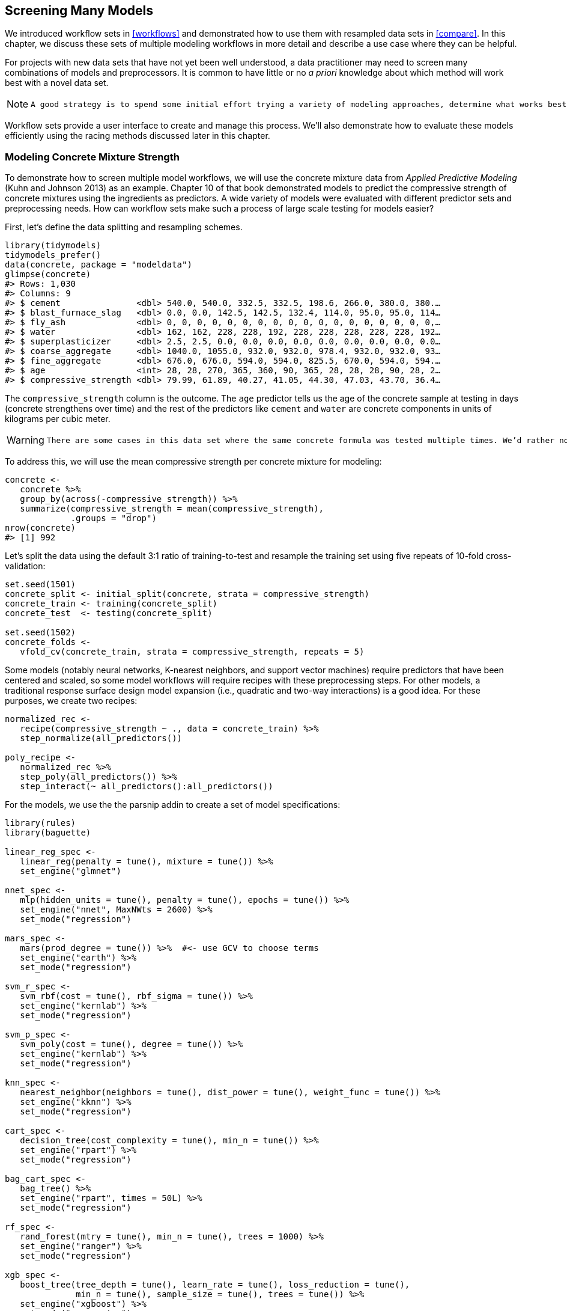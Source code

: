 [[workflow-sets]]
== Screening Many Models

We introduced workflow sets in <<workflows>> and demonstrated how to use them with resampled data sets in <<compare>>. In this chapter, we discuss these sets of multiple modeling workflows in more detail and describe a use case where they can be helpful.

For projects with new data sets that have not yet been well understood, a data practitioner may need to screen many combinations of models and preprocessors. It is common to have little or no _a priori_ knowledge about which method will work best with a novel data set.

[NOTE]
====
 A good strategy is to spend some initial effort trying a variety of modeling approaches, determine what works best, then invest additional time tweaking/optimizing a small set of models. +

====

Workflow sets provide a user interface to create and manage this process. We’ll also demonstrate how to evaluate these models efficiently using the racing methods discussed later in this chapter.

=== Modeling Concrete Mixture Strength

To demonstrate how to screen multiple model workflows, we will use the concrete mixture data from _Applied Predictive Modeling_ (Kuhn and Johnson 2013) as an example. Chapter 10 of that book demonstrated models to predict the compressive strength of concrete mixtures using the ingredients as predictors. A wide variety of models were evaluated with different predictor sets and preprocessing needs. How can workflow sets make such a process of large scale testing for models easier?

First, let’s define the data splitting and resampling schemes.

[source,r]
----
library(tidymodels)
tidymodels_prefer()
data(concrete, package = "modeldata")
glimpse(concrete)
#> Rows: 1,030
#> Columns: 9
#> $ cement               <dbl> 540.0, 540.0, 332.5, 332.5, 198.6, 266.0, 380.0, 380.…
#> $ blast_furnace_slag   <dbl> 0.0, 0.0, 142.5, 142.5, 132.4, 114.0, 95.0, 95.0, 114…
#> $ fly_ash              <dbl> 0, 0, 0, 0, 0, 0, 0, 0, 0, 0, 0, 0, 0, 0, 0, 0, 0, 0,…
#> $ water                <dbl> 162, 162, 228, 228, 192, 228, 228, 228, 228, 228, 192…
#> $ superplasticizer     <dbl> 2.5, 2.5, 0.0, 0.0, 0.0, 0.0, 0.0, 0.0, 0.0, 0.0, 0.0…
#> $ coarse_aggregate     <dbl> 1040.0, 1055.0, 932.0, 932.0, 978.4, 932.0, 932.0, 93…
#> $ fine_aggregate       <dbl> 676.0, 676.0, 594.0, 594.0, 825.5, 670.0, 594.0, 594.…
#> $ age                  <int> 28, 28, 270, 365, 360, 90, 365, 28, 28, 28, 90, 28, 2…
#> $ compressive_strength <dbl> 79.99, 61.89, 40.27, 41.05, 44.30, 47.03, 43.70, 36.4…
----

The `compressive_strength` column is the outcome. The `age` predictor tells us the age of the concrete sample at testing in days (concrete strengthens over time) and the rest of the predictors like `cement` and `water` are concrete components in units of kilograms per cubic meter.

[WARNING]
====
 There are some cases in this data set where the same concrete formula was tested multiple times. We’d rather not include these replicate mixtures as individual data points since they might be distributed across both the training and test set. Doing so might artificially inflate our performance estimates. +

====

To address this, we will use the mean compressive strength per concrete mixture for modeling:

[source,r]
----
concrete <- 
   concrete %>% 
   group_by(across(-compressive_strength)) %>% 
   summarize(compressive_strength = mean(compressive_strength),
             .groups = "drop")
nrow(concrete)
#> [1] 992
----

Let’s split the data using the default 3:1 ratio of training-to-test and resample the training set using five repeats of 10-fold cross-validation:

[source,r]
----
set.seed(1501)
concrete_split <- initial_split(concrete, strata = compressive_strength)
concrete_train <- training(concrete_split)
concrete_test  <- testing(concrete_split)

set.seed(1502)
concrete_folds <- 
   vfold_cv(concrete_train, strata = compressive_strength, repeats = 5)
----

Some models (notably neural networks, K-nearest neighbors, and support vector machines) require predictors that have been centered and scaled, so some model workflows will require recipes with these preprocessing steps. For other models, a traditional response surface design model expansion (i.e., quadratic and two-way interactions) is a good idea. For these purposes, we create two recipes:

[source,r]
----
normalized_rec <- 
   recipe(compressive_strength ~ ., data = concrete_train) %>% 
   step_normalize(all_predictors()) 

poly_recipe <- 
   normalized_rec %>% 
   step_poly(all_predictors()) %>% 
   step_interact(~ all_predictors():all_predictors())
----

For the models, we use the the [.pkg]#parsnip# addin to create a set of model specifications:

[source,r]
----
library(rules)
library(baguette)

linear_reg_spec <- 
   linear_reg(penalty = tune(), mixture = tune()) %>% 
   set_engine("glmnet")

nnet_spec <- 
   mlp(hidden_units = tune(), penalty = tune(), epochs = tune()) %>% 
   set_engine("nnet", MaxNWts = 2600) %>% 
   set_mode("regression")

mars_spec <- 
   mars(prod_degree = tune()) %>%  #<- use GCV to choose terms
   set_engine("earth") %>% 
   set_mode("regression")

svm_r_spec <- 
   svm_rbf(cost = tune(), rbf_sigma = tune()) %>% 
   set_engine("kernlab") %>% 
   set_mode("regression")

svm_p_spec <- 
   svm_poly(cost = tune(), degree = tune()) %>% 
   set_engine("kernlab") %>% 
   set_mode("regression")

knn_spec <- 
   nearest_neighbor(neighbors = tune(), dist_power = tune(), weight_func = tune()) %>% 
   set_engine("kknn") %>% 
   set_mode("regression")

cart_spec <- 
   decision_tree(cost_complexity = tune(), min_n = tune()) %>% 
   set_engine("rpart") %>% 
   set_mode("regression")

bag_cart_spec <- 
   bag_tree() %>% 
   set_engine("rpart", times = 50L) %>% 
   set_mode("regression")

rf_spec <- 
   rand_forest(mtry = tune(), min_n = tune(), trees = 1000) %>% 
   set_engine("ranger") %>% 
   set_mode("regression")

xgb_spec <- 
   boost_tree(tree_depth = tune(), learn_rate = tune(), loss_reduction = tune(), 
              min_n = tune(), sample_size = tune(), trees = tune()) %>% 
   set_engine("xgboost") %>% 
   set_mode("regression")

cubist_spec <- 
   cubist_rules(committees = tune(), neighbors = tune()) %>% 
   set_engine("Cubist") 
----

The analysis in Kuhn and Johnson (2013) specifies that the neural network should have up to 27 hidden units in the layer. The `extract_parameter_set_dials()` function extracts the parameter set which we modify to have the correct parameter range:

[source,r]
----
nnet_param <- 
   nnet_spec %>% 
   extract_parameter_set_dials() %>% 
   update(hidden_units = hidden_units(c(1, 27)))
----

How can we match these models to their recipes, tune them, then evaluate their performance efficiently? A workflow set offers a solution.

=== Creating the Workflow Set

Workflow sets take named lists of preprocessors and model specifications and combine them into an object containing multiple workflows. There are three possible kinds of preprocessors:

* A standard R formula
* A recipe object (prior to estimation/prepping)
* A [.pkg]#dplyr#-style selector to choose the outcome and predictors

As a first workflow set example, let’s combine the recipe that only standardizes the predictors to the nonlinear models that require that the predictors be in the same units:

[source,r]
----
normalized <- 
   workflow_set(
      preproc = list(normalized = normalized_rec), 
      models = list(SVM_radial = svm_r_spec, SVM_poly = svm_p_spec, 
                    KNN = knn_spec, neural_network = nnet_spec)
   )
normalized
#> # A workflow set/tibble: 4 × 4
#>   wflow_id                  info             option    result    
#>   <chr>                     <list>           <list>    <list>    
#> 1 normalized_SVM_radial     <tibble [1 × 4]> <opts[0]> <list [0]>
#> 2 normalized_SVM_poly       <tibble [1 × 4]> <opts[0]> <list [0]>
#> 3 normalized_KNN            <tibble [1 × 4]> <opts[0]> <list [0]>
#> 4 normalized_neural_network <tibble [1 × 4]> <opts[0]> <list [0]>
----

Since there is only a single preprocessor, this function creates a set of workflows with this value. If the preprocessor contained more than one entry, the function would create all combinations of preprocessors and models.

The `wflow_id` column is automatically created but can be modified using a call to `mutate()`. The `info` column contains a tibble with some identifiers and the workflow object. The workflow can be extracted:

[source,r]
----
normalized %>% extract_workflow(id = "normalized_KNN")
#> ══ Workflow ═════════════════════════════════════════════════════════════════════════
#> Preprocessor: Recipe
#> Model: nearest_neighbor()
#> 
#> ── Preprocessor ─────────────────────────────────────────────────────────────────────
#> 1 Recipe Step
#> 
#> • step_normalize()
#> 
#> ── Model ────────────────────────────────────────────────────────────────────────────
#> K-Nearest Neighbor Model Specification (regression)
#> 
#> Main Arguments:
#>   neighbors = tune()
#>   weight_func = tune()
#>   dist_power = tune()
#> 
#> Computational engine: kknn
----

The `option` column is a placeholder for any arguments to use when we evaluate the workflow. For example, to add the neural network parameter object:

[source,r]
----
normalized <- 
   normalized %>% 
   option_add(param_info = nnet_param, id = "normalized_neural_network")
normalized
#> # A workflow set/tibble: 4 × 4
#>   wflow_id                  info             option    result    
#>   <chr>                     <list>           <list>    <list>    
#> 1 normalized_SVM_radial     <tibble [1 × 4]> <opts[0]> <list [0]>
#> 2 normalized_SVM_poly       <tibble [1 × 4]> <opts[0]> <list [0]>
#> 3 normalized_KNN            <tibble [1 × 4]> <opts[0]> <list [0]>
#> 4 normalized_neural_network <tibble [1 × 4]> <opts[1]> <list [0]>
----

When a function from the [.pkg]#tune# or [.pkg]#finetune# package is used to tune (or resample) the workflow, this argument will be used.

The `result` column is a placeholder for the output of the tuning or resampling functions.

For the other nonlinear models, let’s create another workflow set that uses [.pkg]#dplyr# selectors for the outcome and predictors:

[source,r]
----
model_vars <- 
   workflow_variables(outcomes = compressive_strength, 
                      predictors = everything())

no_pre_proc <- 
   workflow_set(
      preproc = list(simple = model_vars), 
      models = list(MARS = mars_spec, CART = cart_spec, CART_bagged = bag_cart_spec,
                    RF = rf_spec, boosting = xgb_spec, Cubist = cubist_spec)
   )
no_pre_proc
#> # A workflow set/tibble: 6 × 4
#>   wflow_id           info             option    result    
#>   <chr>              <list>           <list>    <list>    
#> 1 simple_MARS        <tibble [1 × 4]> <opts[0]> <list [0]>
#> 2 simple_CART        <tibble [1 × 4]> <opts[0]> <list [0]>
#> 3 simple_CART_bagged <tibble [1 × 4]> <opts[0]> <list [0]>
#> 4 simple_RF          <tibble [1 × 4]> <opts[0]> <list [0]>
#> 5 simple_boosting    <tibble [1 × 4]> <opts[0]> <list [0]>
#> 6 simple_Cubist      <tibble [1 × 4]> <opts[0]> <list [0]>
----

Finally, the set that uses nonlinear terms and interactions with the appropriate models are assembled:

[source,r]
----
with_features <- 
   workflow_set(
      preproc = list(full_quad = poly_recipe), 
      models = list(linear_reg = linear_reg_spec, KNN = knn_spec)
   )
----

These objects are tibbles with the extra class of `workflow_set`. Row binding does not affect the state of the sets and the result is itself a workflow set:

[source,r]
----
all_workflows <- 
   bind_rows(no_pre_proc, normalized, with_features) %>% 
   # Make the workflow ID's a little more simple: 
   mutate(wflow_id = gsub("(simple_)|(normalized_)", "", wflow_id))
all_workflows
#> # A workflow set/tibble: 12 × 4
#>   wflow_id    info             option    result    
#>   <chr>       <list>           <list>    <list>    
#> 1 MARS        <tibble [1 × 4]> <opts[0]> <list [0]>
#> 2 CART        <tibble [1 × 4]> <opts[0]> <list [0]>
#> 3 CART_bagged <tibble [1 × 4]> <opts[0]> <list [0]>
#> 4 RF          <tibble [1 × 4]> <opts[0]> <list [0]>
#> 5 boosting    <tibble [1 × 4]> <opts[0]> <list [0]>
#> 6 Cubist      <tibble [1 × 4]> <opts[0]> <list [0]>
#> # … with 6 more rows
----

=== Tuning and Evaluating the Models

Almost all of the members of `all_workflows` contain tuning parameters. In order to evaluate their performance, we can use the standard tuning or resampling functions (e.g., `tune_grid()` and so on). The `workflow_map()` function will apply the same function to all of the workflows in the set; the default is `tune_grid()`.

For this example, grid search is applied to each workflow using up to 25 different parameter candidates. There are a set of common options to use with each execution of `tune_grid()`. For example, in the following code we will use the same resampling and control objects for each workflow, along with a grid size of 25. The `workflow_map()` function has an additional argument called `seed` that is used to ensure that each execution of `tune_grid()` consumes the same random numbers.

[source,r]
----
grid_ctrl <-
   control_grid(
      save_pred = TRUE,
      parallel_over = "everything",
      save_workflow = TRUE
   )

grid_results <-
   all_workflows %>%
   workflow_map(
      seed = 1503,
      resamples = concrete_folds,
      grid = 25,
      control = grid_ctrl
   )
----

The results show that the `option` and `result` columns have been updated:

[source,r]
----
grid_ctrl <-
   control_grid(
      save_pred = TRUE,
      parallel_over = "everything",
      save_workflow = TRUE
   )

full_results_time <- 
   system.time(
      grid_results <- 
         all_workflows %>% 
         workflow_map(seed = 1503, resamples = concrete_folds, grid = 25, 
                      control = grid_ctrl, verbose = TRUE)
   )
#> i  1 of 12 tuning:     MARS
#> ✓  1 of 12 tuning:     MARS (3s)
#> i  2 of 12 tuning:     CART
#> ✓  2 of 12 tuning:     CART (28.9s)
#> i    No tuning parameters. `fit_resamples()` will be attempted
#> i  3 of 12 resampling: CART_bagged
#> ✓  3 of 12 resampling: CART_bagged (19.5s)
#> i  4 of 12 tuning:     RF
#> i Creating pre-processing data to finalize unknown parameter: mtry
#> ✓  4 of 12 tuning:     RF (1m 11.4s)
#> i  5 of 12 tuning:     boosting
#> ✓  5 of 12 tuning:     boosting (2m 11.1s)
#> i  6 of 12 tuning:     Cubist
#> ✓  6 of 12 tuning:     Cubist (2m 11.5s)
#> i  7 of 12 tuning:     SVM_radial
#> ✓  7 of 12 tuning:     SVM_radial (43.2s)
#> i  8 of 12 tuning:     SVM_poly
#> ✓  8 of 12 tuning:     SVM_poly (8m 18.4s)
#> i  9 of 12 tuning:     KNN
#> ✓  9 of 12 tuning:     KNN (49.3s)
#> i 10 of 12 tuning:     neural_network
#> ✓ 10 of 12 tuning:     neural_network (1m 29.6s)
#> i 11 of 12 tuning:     full_quad_linear_reg
#> ✓ 11 of 12 tuning:     full_quad_linear_reg (1m 3.9s)
#> i 12 of 12 tuning:     full_quad_KNN
#> ✓ 12 of 12 tuning:     full_quad_KNN (3m 32.3s)

num_grid_models <- nrow(collect_metrics(grid_results, summarize = FALSE))
----

What do our `grid_results` look like?

[source,r]
----
grid_results
#> # A workflow set/tibble: 12 × 4
#>   wflow_id    info             option    result   
#>   <chr>       <list>           <list>    <list>   
#> 1 MARS        <tibble [1 × 4]> <opts[3]> <tune[+]>
#> 2 CART        <tibble [1 × 4]> <opts[3]> <tune[+]>
#> 3 CART_bagged <tibble [1 × 4]> <opts[3]> <rsmp[+]>
#> 4 RF          <tibble [1 × 4]> <opts[3]> <tune[+]>
#> 5 boosting    <tibble [1 × 4]> <opts[3]> <tune[+]>
#> 6 Cubist      <tibble [1 × 4]> <opts[3]> <tune[+]>
#> # … with 6 more rows
----

The `option` column now contains all of the options that we used in the `workflow_map()` call. This makes our results reproducible. In the `result` columns, the ```tune[+]`'' and ```rsmp[+]`'' notations mean that the object had no issues. A value such as ```tune[x]`'' occurs if all of the models failed for some reason.

There are a few convenience functions for examining results such as `grid_results`. The `rank_results()` function will order the models by some performance metric. By default, it uses the first metric in the metric set (RMSE in this instance). Let’s `filter()` to only look at RMSE:

[source,r]
----
grid_results %>% 
   rank_results() %>% 
   filter(.metric == "rmse") %>% 
   select(model, .config, rmse = mean, rank)
#> # A tibble: 252 × 4
#>   model      .config                rmse  rank
#>   <chr>      <chr>                 <dbl> <int>
#> 1 boost_tree Preprocessor1_Model04  4.25     1
#> 2 boost_tree Preprocessor1_Model06  4.29     2
#> 3 boost_tree Preprocessor1_Model13  4.31     3
#> 4 boost_tree Preprocessor1_Model14  4.39     4
#> 5 boost_tree Preprocessor1_Model16  4.46     5
#> 6 boost_tree Preprocessor1_Model03  4.47     6
#> # … with 246 more rows
----

Also by default, the function ranks all of the candidate sets; that’s why the same model can show up multiple times in the output. An option, called `select_best`, can be used to rank the models using their best tuning parameter combination.

The `autoplot()` method plots the rankings; it also has a `select_best` argument. The plot in <<workflow-set-ranks>> visualizes the best results for each model and is generated with:

[source,r]
----
autoplot(
   grid_results,
   rank_metric = "rmse",  # <- how to order models
   metric = "rmse",       # <- which metric to visualize
   select_best = TRUE     # <- one point per workflow
) +
   geom_text(aes(y = mean - 1/2, label = wflow_id), angle = 90, hjust = 1) +
   lims(y = c(3.5, 9.5)) +
   theme(legend.position = "none")
----

[[workflow-set-ranks]]
.Estimated RMSE (and approximate confidence intervals) for the best model configuration in each workflow.
image::images/workflow-set-ranks-1.png[]

In case you want to see the tuning parameter results for a specific model, like <<workflow-sets-autoplot>>, the `id` argument can take a single value from the `wflow_id` column for which model to plot:

[source,r]
----
autoplot(grid_results, id = "Cubist", metric = "rmse")
----

[[workflow-sets-autoplot]]
.The `autoplot()` results for the Cubist model contained in the workflow set.
image::images/workflow-sets-autoplot-1.png[]

There are also methods for `collect_predictions()` and `collect_metrics()`.

The example model screening with our concrete mixture data fits a total of 25,200 models. Using 20 workers in parallel, the estimation process took 0.4 hours to complete.

[[racing-example]]
=== Efficiently Screening Models

One effective method for screening a large set of models efficiently is to use the racing approach described in <<grid-search>>. With a workflow set, we can use the `workflow_map()` function for this racing approach. Recall that after we pipe in our workflow set, the argument we use is the function to apply to the workflows; in this case, we can use a value of `"tune_race_anova"`. We also pass an appropriate control object; otherwise the options would be the same as the code in the previous section.

[source,r]
----
library(finetune)

race_ctrl <-
   control_race(
      save_pred = TRUE,
      parallel_over = "everything",
      save_workflow = TRUE
   )

race_results <-
   all_workflows %>%
   workflow_map(
      "tune_race_anova",
      seed = 1503,
      resamples = concrete_folds,
      grid = 25,
      control = race_ctrl
   )
----

The new object looks very similar, although the elements of the `result` column show a value of `"race[+]"`, indicating a different type of object:

[source,r]
----
race_results
#> # A workflow set/tibble: 12 × 4
#>   wflow_id    info             option    result   
#>   <chr>       <list>           <list>    <list>   
#> 1 MARS        <tibble [1 × 4]> <opts[3]> <race[+]>
#> 2 CART        <tibble [1 × 4]> <opts[3]> <race[+]>
#> 3 CART_bagged <tibble [1 × 4]> <opts[3]> <rsmp[+]>
#> 4 RF          <tibble [1 × 4]> <opts[3]> <race[+]>
#> 5 boosting    <tibble [1 × 4]> <opts[3]> <race[+]>
#> 6 Cubist      <tibble [1 × 4]> <opts[3]> <race[+]>
#> # … with 6 more rows
----

The same helpful functions are available for this object to interrogate the results and, in fact, the basic `autoplot()` method shown in <<workflow-set-racing-ranks>>footnote:[As of February 2022, we see slightly different performance metrics for the neural network when trained using macOS on ARM architecture (Apple M1 chip) compared to Intel architecture.] produces similar trends to <<workflow-sets-autoplot>>. This is produced by:

[source,r]
----
autoplot(
   race_results,
   rank_metric = "rmse",  
   metric = "rmse",       
   select_best = TRUE    
) +
   geom_text(aes(y = mean - 1/2, label = wflow_id), angle = 90, hjust = 1) +
   lims(y = c(3.0, 9.5)) +
   theme(legend.position = "none")
----

[[workflow-set-racing-ranks]]
.Estimated RMSE (and approximate confidence intervals) for the best model configuration in each workflow in the racing results.
image::images/workflow-set-racing-ranks-1.png[]

Overall, the racing approach estimated a total of 4,594 models, 18.23% of the full set of 25,200 models in the full grid. As a result, the racing approach was 2.3-fold faster.

Did we get similar results? For both objects, we rank the results, merge them together, and plot them against one another in <<racing-concordance>>.

[source,r]
----
matched_results <- 
   rank_results(race_results, select_best = TRUE) %>% 
   select(wflow_id, .metric, race = mean, config_race = .config) %>% 
   inner_join(
      rank_results(grid_results, select_best = TRUE) %>% 
         select(wflow_id, .metric, complete = mean, 
                config_complete = .config, model),
      by = c("wflow_id", ".metric"),
   ) %>%  
   filter(.metric == "rmse")

library(ggrepel)

matched_results %>% 
   ggplot(aes(x = complete, y = race)) + 
   geom_abline(lty = 3) + 
   geom_point() + 
   geom_text_repel(aes(label = model)) +
   coord_obs_pred() + 
   labs(x = "Complete Grid RMSE", y = "Racing RMSE") 
----

[[racing-concordance]]
.Estimated RMSE for the full grid and racing results.
image::images/racing-concordance-1.png[]

While the racing approach selected the same candidate parameters as the complete grid for only 41.67% of the models, the performance metrics of the models selected by racing were nearly equal. The correlation of RMSE values was 0.971 and the rank correlation was 0.951. This indicates that, within a model, there were multiple tuning parameter combinations that had nearly identical results.

=== Finalizing a Model

Similar to what we have shown in previous chapters, the process of choosing the final model and fitting it on the training set is straightforward. The first step is to pick a workflow to finalize. Since the boosted tree model worked well, we’ll extract that from the set, update the parameters with the numerically best settings, and fit to the training set:

[source,r]
----
best_results <- 
   race_results %>% 
   extract_workflow_set_result("boosting") %>% 
   select_best(metric = "rmse")
best_results
#> # A tibble: 1 × 7
#>   trees min_n tree_depth learn_rate loss_reduction sample_size .config              
#>   <int> <int>      <int>      <dbl>          <dbl>       <dbl> <chr>                
#> 1  1957     8          7     0.0756    0.000000145       0.679 Preprocessor1_Model04

boosting_test_results <- 
   race_results %>% 
   extract_workflow("boosting") %>% 
   finalize_workflow(best_results) %>% 
   last_fit(split = concrete_split)
----

We can see the test set metrics results, and visualize the predictions in <<concrete-test-results>>.

[source,r]
----
collect_metrics(boosting_test_results)
#> # A tibble: 2 × 4
#>   .metric .estimator .estimate .config             
#>   <chr>   <chr>          <dbl> <chr>               
#> 1 rmse    standard       3.33  Preprocessor1_Model1
#> 2 rsq     standard       0.956 Preprocessor1_Model1
----

[source,r]
----
boosting_test_results %>% 
   collect_predictions() %>% 
   ggplot(aes(x = compressive_strength, y = .pred)) + 
   geom_abline(color = "gray50", lty = 2) + 
   geom_point(alpha = 0.5) + 
   coord_obs_pred() + 
   labs(x = "observed", y = "predicted")
----

[[concrete-test-results]]
.Observed versus predicted values for the test set.
image::images/concrete-test-results-1.png[]

We see here how well the observed and predicted compressive strength for these concrete mixtures align.

[[workflow-sets-summary]]
=== Chapter Summary

Often a data practitioner needs to consider a large number of possible modeling approaches for a task at hand, especially for new data sets and/or when there is little knowledge about what modeling strategy will work best. This chapter illustrated how to use workflow sets to investigate multiple models or feature engineering strategies in such a situation. Racing methods can more efficiently rank models than fitting every candidate model being considered.

